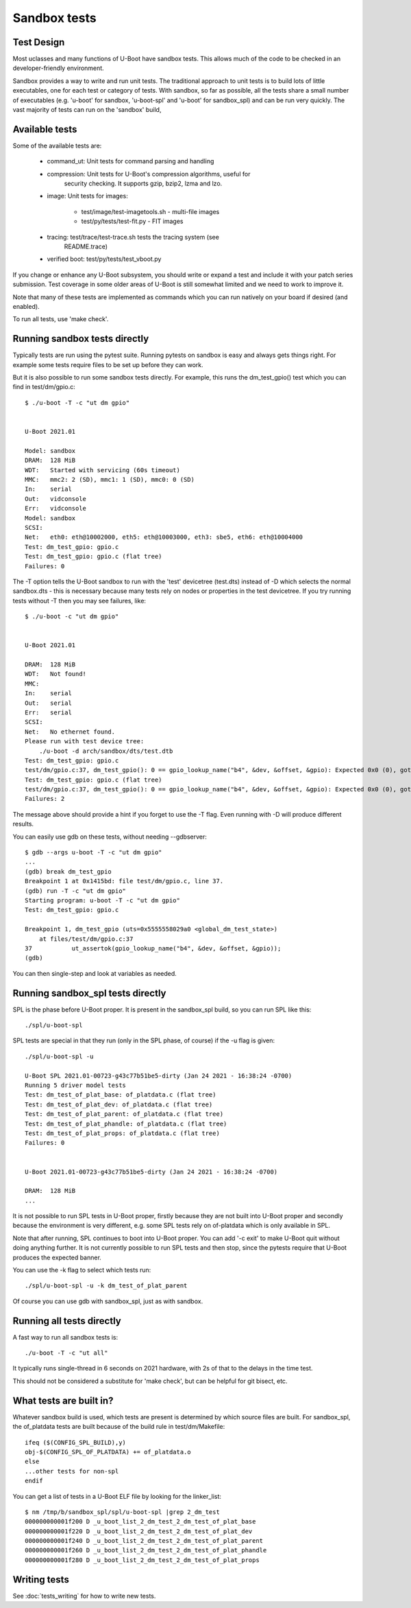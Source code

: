 .. SPDX-License-Identifier: GPL-2.0+

Sandbox tests
=============

Test Design
-----------

Most uclasses and many functions of U-Boot have sandbox tests. This allows much
of the code to be checked in an developer-friendly environment.

Sandbox provides a way to write and run unit tests. The traditional approach to
unit tests is to build lots of little executables, one for each test or
category of tests. With sandbox, so far as possible, all the tests share a
small number of executables (e.g. 'u-boot' for sandbox, 'u-boot-spl' and
'u-boot' for sandbox_spl) and can be run very quickly. The vast majority of
tests can run on the 'sandbox' build,

Available tests
---------------

Some of the available tests are:

  - command_ut: Unit tests for command parsing and handling
  - compression: Unit tests for U-Boot's compression algorithms, useful for
      security checking. It supports gzip, bzip2, lzma and lzo.
  - image: Unit tests for images:

     - test/image/test-imagetools.sh - multi-file images
     - test/py/tests/test-fit.py     - FIT images
  - tracing: test/trace/test-trace.sh tests the tracing system (see
      README.trace)
  - verified boot: test/py/tests/test_vboot.py

If you change or enhance any U-Boot subsystem, you should write or expand a
test and include it with your patch series submission. Test coverage in some
older areas of U-Boot is still somewhat limited and we need to work to improve
it.

Note that many of these tests are implemented as commands which you can
run natively on your board if desired (and enabled).

To run all tests, use 'make check'.


Running sandbox tests directly
------------------------------

Typically tests are run using the pytest suite. Running pytests on sandbox is
easy and always gets things right. For example some tests require files to be
set up before they can work.

But it is also possible to run some sandbox tests directly. For example, this
runs the dm_test_gpio() test which you can find in test/dm/gpio.c::

   $ ./u-boot -T -c "ut dm gpio"


   U-Boot 2021.01

   Model: sandbox
   DRAM:  128 MiB
   WDT:   Started with servicing (60s timeout)
   MMC:   mmc2: 2 (SD), mmc1: 1 (SD), mmc0: 0 (SD)
   In:    serial
   Out:   vidconsole
   Err:   vidconsole
   Model: sandbox
   SCSI:
   Net:   eth0: eth@10002000, eth5: eth@10003000, eth3: sbe5, eth6: eth@10004000
   Test: dm_test_gpio: gpio.c
   Test: dm_test_gpio: gpio.c (flat tree)
   Failures: 0

The -T option tells the U-Boot sandbox to run with the 'test' devicetree
(test.dts) instead of -D which selects the normal sandbox.dts - this is
necessary because many tests rely on nodes or properties in the test devicetree.
If you try running tests without -T then you may see failures, like::

   $ ./u-boot -c "ut dm gpio"


   U-Boot 2021.01

   DRAM:  128 MiB
   WDT:   Not found!
   MMC:
   In:    serial
   Out:   serial
   Err:   serial
   SCSI:
   Net:   No ethernet found.
   Please run with test device tree:
       ./u-boot -d arch/sandbox/dts/test.dtb
   Test: dm_test_gpio: gpio.c
   test/dm/gpio.c:37, dm_test_gpio(): 0 == gpio_lookup_name("b4", &dev, &offset, &gpio): Expected 0x0 (0), got 0xffffffea (-22)
   Test: dm_test_gpio: gpio.c (flat tree)
   test/dm/gpio.c:37, dm_test_gpio(): 0 == gpio_lookup_name("b4", &dev, &offset, &gpio): Expected 0x0 (0), got 0xffffffea (-22)
   Failures: 2

The message above should provide a hint if you forget to use the -T flag. Even
running with -D will produce different results.

You can easily use gdb on these tests, without needing --gdbserver::

   $ gdb --args u-boot -T -c "ut dm gpio"
   ...
   (gdb) break dm_test_gpio
   Breakpoint 1 at 0x1415bd: file test/dm/gpio.c, line 37.
   (gdb) run -T -c "ut dm gpio"
   Starting program: u-boot -T -c "ut dm gpio"
   Test: dm_test_gpio: gpio.c

   Breakpoint 1, dm_test_gpio (uts=0x5555558029a0 <global_dm_test_state>)
       at files/test/dm/gpio.c:37
   37		ut_assertok(gpio_lookup_name("b4", &dev, &offset, &gpio));
   (gdb)

You can then single-step and look at variables as needed.


Running sandbox_spl tests directly
----------------------------------

SPL is the phase before U-Boot proper. It is present in the sandbox_spl build,
so you can run SPL like this::

   ./spl/u-boot-spl

SPL tests are special in that they run (only in the SPL phase, of course) if the
-u flag is given::

   ./spl/u-boot-spl -u

   U-Boot SPL 2021.01-00723-g43c77b51be5-dirty (Jan 24 2021 - 16:38:24 -0700)
   Running 5 driver model tests
   Test: dm_test_of_plat_base: of_platdata.c (flat tree)
   Test: dm_test_of_plat_dev: of_platdata.c (flat tree)
   Test: dm_test_of_plat_parent: of_platdata.c (flat tree)
   Test: dm_test_of_plat_phandle: of_platdata.c (flat tree)
   Test: dm_test_of_plat_props: of_platdata.c (flat tree)
   Failures: 0


   U-Boot 2021.01-00723-g43c77b51be5-dirty (Jan 24 2021 - 16:38:24 -0700)

   DRAM:  128 MiB
   ...

It is not possible to run SPL tests in U-Boot proper, firstly because they are
not built into U-Boot proper and secondly because the environment is very
different, e.g. some SPL tests rely on of-platdata which is only available in
SPL.

Note that after running, SPL continues to boot into U-Boot proper. You can add
'-c exit' to make U-Boot quit without doing anything further. It is not
currently possible to run SPL tests and then stop, since the pytests require
that U-Boot produces the expected banner.

You can use the -k flag to select which tests run::

   ./spl/u-boot-spl -u -k dm_test_of_plat_parent

Of course you can use gdb with sandbox_spl, just as with sandbox.


Running all tests directly
--------------------------

A fast way to run all sandbox tests is::

   ./u-boot -T -c "ut all"

It typically runs single-thread in 6 seconds on 2021 hardware, with 2s of that
to the delays in the time test.

This should not be considered a substitute for 'make check', but can be helpful
for git bisect, etc.


What tests are built in?
------------------------

Whatever sandbox build is used, which tests are present is determined by which
source files are built. For sandbox_spl, the of_platdata tests are built
because of the build rule in test/dm/Makefile::

   ifeq ($(CONFIG_SPL_BUILD),y)
   obj-$(CONFIG_SPL_OF_PLATDATA) += of_platdata.o
   else
   ...other tests for non-spl
   endif

You can get a list of tests in a U-Boot ELF file by looking for the
linker_list::

   $ nm /tmp/b/sandbox_spl/spl/u-boot-spl |grep 2_dm_test
   000000000001f200 D _u_boot_list_2_dm_test_2_dm_test_of_plat_base
   000000000001f220 D _u_boot_list_2_dm_test_2_dm_test_of_plat_dev
   000000000001f240 D _u_boot_list_2_dm_test_2_dm_test_of_plat_parent
   000000000001f260 D _u_boot_list_2_dm_test_2_dm_test_of_plat_phandle
   000000000001f280 D _u_boot_list_2_dm_test_2_dm_test_of_plat_props


Writing tests
-------------

See :doc:`tests_writing` for how to write new tests.

